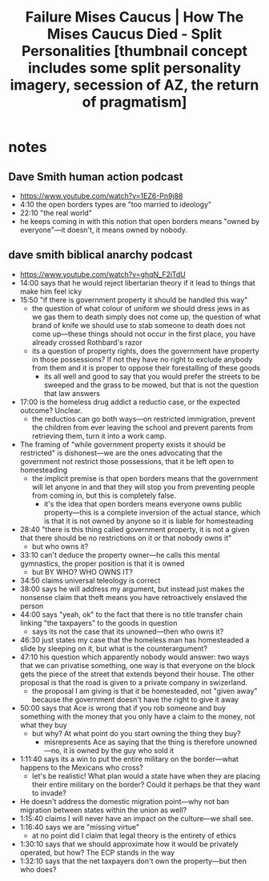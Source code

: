 #+title: Failure Mises Caucus | How The Mises Caucus Died - Split Personalities [thumbnail concept includes some split personality imagery, secession of AZ, the return of pragmatism]

* notes
** Dave Smith human action podcast
+ https://www.youtube.com/watch?v=1EZ6-Pn9j88
+ 4:10 the open borders types are "too married to ideology"
+ 22:10 "the real world"
+ he keeps coming in with this notion that open borders means "owned by everyone"---it doesn't, it means owned by nobody.
** dave smith biblical anarchy podcast
+ https://www.youtube.com/watch?v=ghqN_F2iTdU
+ 14:00 says that he would reject libertarian theory if it lead to things that make him feel icky
+ 15:50 "if there is government property it should be handled this way"
  + the question of what colour of uniform we should dress jews in as we gas them to death simply does not come up, the question of what brand of knife we should use to stab someone to death does not come up---these things should not occur in the first place, you have already crossed Rothbard's razor
  + its a question of property rights, does the government have property in those possessions? If not they have no right to exclude anybody from them and it is proper to oppose their forestalling of these goods
    + its all well and good to say that you would prefer the streets to be sweeped and the grass to be mowed, but that is not the question that law answers
+ 17:00 is the homeless drug addict a reductio case, or the expected outcome? Unclear.
  + the reductios can go both ways---on restricted immigration, prevent the children from ever leaving the school and prevent parents from retrieving them, turn it into a work camp.
+ The framing of "while government property exists it should be restricted" is dishonest---we are the ones advocating that the government not restrict those possessions, that it be left open to homesteading
  + the implicit premise is that open borders means that the government will let anyone in and that they will stop you from preventing people from coming in, but this is completely false.
    + it's the idea that open borders means everyone owns public property---this is a complete inversion of the actual stance, which is that it is not owned by anyone so it is liable for homesteading
+ 28:40 "there is this thing called government property, it is not a given that there should be no restrictions on it or that nobody owns it"
  + but who owns it?
+ 33:10 can't deduce the property owner---he calls this mental gymnastics, the proper position is that it is owned
  + but BY WHO? WHO OWNS IT?
+ 34:50 claims universal teleology is correct
+ 38:00 says he will address my argument, but instead just makes the nonsense claim that theft means you have retroactively enslaved the person
+ 44:00 says "yeah, ok" to the fact that there is no title transfer chain linking "the taxpayers" to the goods in question
  + says its not the case that its unowned---then who owns it?
+ 46:30 just states my case that the homeless man has homesteaded a slide by sleeping on it, but what is the counterargument?
+ 47:10 his question which apparently nobody would answer: two ways that we can privatise something, one way is that everyone on the block gets the piece of the street that extends beyond their house. The other proposal is that the road is given to a private company in swizerland.
  + the proposal I am giving is that it be homesteaded, not "given away" because the government doesn't have the right to give it away
+ 50:00 says that Ace is wrong that if you rob someone and buy something with the money that you only have a claim to the money, not what they buy
  + but why? At what point do you start owning the thing they buy?
    + misrepresents Ace as saying that the thing is therefore unowned---no, it is owned by the guy who sold it
+ 1:11:40 says its a win to put the entire military on the border---what happens to the Mexicans who cross?
  + let's be realistic! What plan would a state have when they are placing their entire military on the border? Could it perhaps be that they want to invade?
+ He doesn't address the domestic migration point---why not ban migration between states within the union as well?
+ 1:15:40 claims I will never have an impact on the culture---we shall see.
+ 1:16:40 says we are "missing virtue"
  + at no point did I claim that legal theory is the entirety of ethics
+ 1:30:10 says that we should approximate how it would be privately operated, but how? The ECP stands in the way
+ 1:32:10 says that the net taxpayers don't own the property---but then who does?
